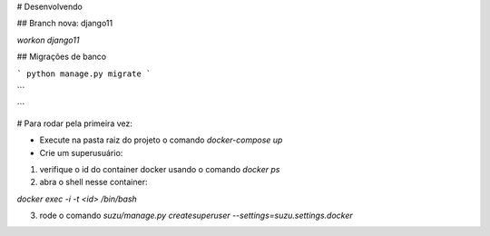 # Desenvolvendo

## Branch nova: django11

`workon django11`

## Migrações de banco

```
python manage.py migrate
```

```

```


# Para rodar pela primeira vez:

- Execute na pasta raiz do projeto o comando `docker-compose up`

- Crie um superusuário:

1) verifique o id do container docker usando o comando `docker ps`

2) abra o shell nesse container:

`docker exec -i -t <id> /bin/bash`

3) rode o comando `suzu/manage.py createsuperuser --settings=suzu.settings.docker`
